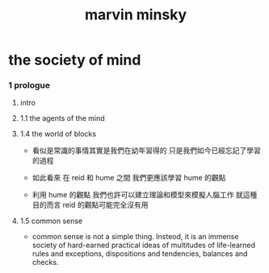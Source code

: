 #+title: marvin minsky

* the society of mind

*** 1 prologue

***** intro

***** 1.1 the agents of the mind

***** 1.4 the world of blocks

      - 看似是常識的事情其實是我們在幼年習得的
        只是我們如今已經忘記了學習的過程

      - 如此看來
        在 reid 和 hume 之間
        我們更應該學習 hume 的觀點

      - 利用 hume 的觀點
        我們也許可以建立理論和模型來模擬人腦工作
        就這種目的而言 reid 的觀點可能完全沒有用

***** 1.5 common sense

      - common sense is not a simple thing.
        Insteod, it is an immense society
        of hard-earned practical ideas
        of multitudes of life-learned rules and exceptions,
        dispositions and tendencies, balances and checks.
